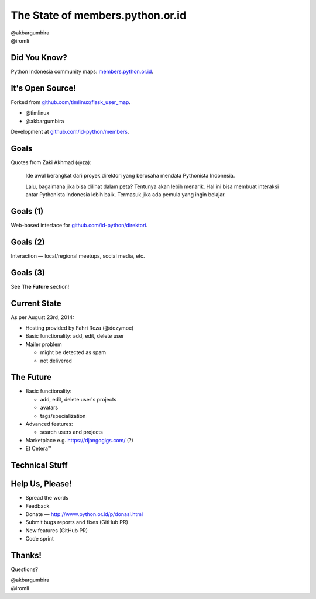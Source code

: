 
.. The State of members.python.or.id slides file, created by
   hieroglyph-quickstart on Sat Aug  9 11:39:25 2014.

=================================
The State of members.python.or.id
=================================

| @akbargumbira
| @iromli

Did You Know?
=============

| Python Indonesia community maps: `members.python.or.id`_.

.. figure:: /_static/homepage.png

.. _members.python.or.id: http://members.python.or.id

It's Open Source!
=================

Forked from `github.com/timlinux/flask_user_map`_.

* @timlinux
* @akbargumbira

Development at `github.com/id-python/members`_.

.. _github.com/timlinux/flask_user_map: https://github.com/timlinux/flask_user_map
.. _github.com/id-python/members: https://github.com/id-python/members

Goals
=====

Quotes from Zaki Akhmad (@za):

    Ide awal berangkat dari proyek direktori yang berusaha mendata Pythonista Indonesia.

    Lalu, bagaimana jika bisa dilihat dalam peta? Tentunya akan lebih menarik. Hal ini bisa membuat interaksi antar Pythonista Indonesia lebih baik. Termasuk jika ada pemula yang ingin belajar.

Goals (1)
=========

| Web-based interface for `github.com/id-python/direktori`_.

.. figure:: /_static/direktori.png

.. _github.com/id-python/direktori: https://github.com/id-python/direktori

Goals (2)
=========

| Interaction — local/regional meetups, social media, etc.

.. figure:: /_static/meetup.png

Goals (3)
=========

See **The Future** section!

Current State
=============

As per August 23rd, 2014:

* Hosting provided by Fahri Reza (@dozymoe)
* Basic functionality: add, edit, delete user
* Mailer problem

  * might be detected as spam
  * not delivered

The Future
==========

* Basic functionality:

  * add, edit, delete user's projects
  * avatars
  * tags/specialization

* Advanced features:

  * search users and projects

* Marketplace e.g. https://djangogigs.com/ (?)

* Et Cetera™

Technical Stuff
===============

Help Us, Please!
================

* Spread the words
* Feedback
* Donate — http://www.python.or.id/p/donasi.html
* Submit bugs reports and fixes (GitHub PR)
* New features (GitHub PR)
* Code sprint

Thanks!
=======

Questions?

| @akbargumbira
| @iromli

